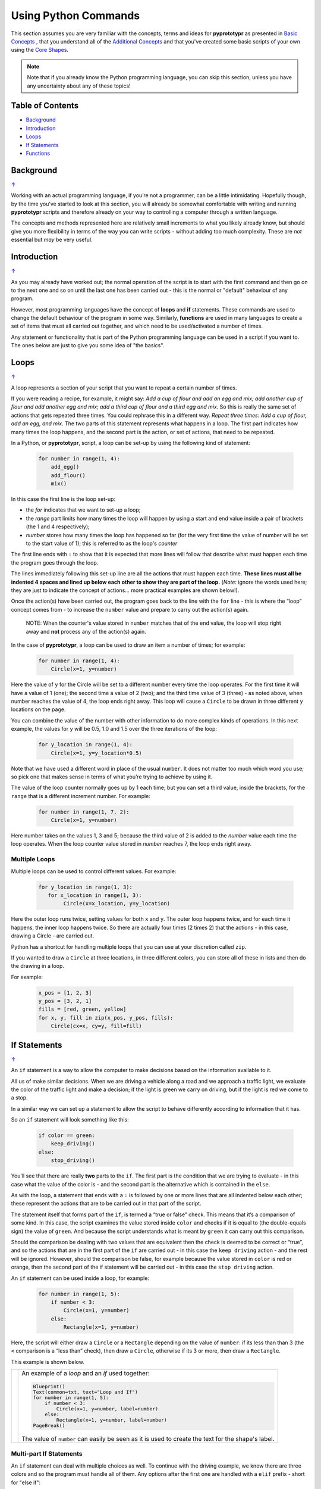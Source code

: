 =====================
Using Python Commands
=====================

This section assumes you are very familiar with the concepts, terms and ideas
for **pyprototypr** as presented in `Basic Concepts <basic_concepts.rst>`_ ,
that you understand all of the `Additional Concepts <additional_concepts.rst>`_
and that you've created some basic scripts of your own using the
`Core Shapes <core_shapes.rst>`_.

.. NOTE::
   Note that if you already know the Python programming language, you can skip
   this section, unless you have any uncertainty about any of these topics!

.. _table-of-contents:

Table of Contents
=================

-  `Background`_
-  `Introduction`_
-  `Loops`_
-  `If Statements`_
-  `Functions`_


Background
==========
`↑ <table-of-contents_>`_

Working with an actual programming language, if you’re not a programmer,
can be a little intimidating. Hopefully though, by the time you’ve
started to look at this section, you will already be somewhat
comfortable with writing and running **pyprototypr** scripts and
therefore already on your way to controlling a computer through a
written language.

The concepts and methods represented here are relatively small
increments to what you likely already know, but should give you more
flexibility in terms of the way you can write scripts - without adding
too much complexity. These are *not* essential but *may* be very useful.

Introduction
============
`↑ <table-of-contents_>`_

As you may already have worked out; the normal operation of the script
is to start with the first command and then go on to the next one and
so on until the last one has been carried out - this is the normal or
"default" behaviour of any program.

However, most programming languages have the concept of **loops** and
**if** statements. These commands are used to change the default
behaviour of the program in some way.  Similarly, **functions** are
used in many languages to create a set of items that must all carried out
together, and which need to be used/activated a number of times.

Any statement or functionality that is part of the Python programming language
can be used in a script if you want to. The ones below are just to give
you some idea of "the basics".

Loops
=====
`↑ <table-of-contents_>`_

A loop represents a section of your script that you want to repeat a
certain number of times.

If you were reading a recipe, for example, it might say: *Add a cup of
flour and add an egg and mix; add another cup of flour and add another
egg and mix; add a third cup of flour and a third egg and mix*. So this
is really the same set of actions that gets repeated three times. You
could rephrase this in a different way. *Repeat three times: Add a cup
of flour, add an egg, and mix*. The two parts of this statement
represents what happens in a loop. The first part indicates how many
times the loop happens, and the second part is the action, or set of
actions, that need to be repeated.

In a Python, or **pyprototypr**, script, a loop can be set-up by using
the following kind of statement:

  .. code:: python

   for number in range(1, 4):
       add_egg()
       add_flour()
       mix()

In this case the first line is the loop set-up:

-  the *for* indicates that we want to set-up a loop;
-  the *range* part limits how many times the loop will happen by using
   a start and end value inside a pair of brackets (the 1 and 4
   respectively);
-  *number* stores how many times the loop has happened so far (for the very
   first time the value of number will be set to the start value of 1); this
   is referred to as the loop's *counter*

The first line ends with ``:`` to show that it is expected that more lines
will follow that describe what must happen each time the program goes through
the loop.

The lines immediately following this set-up line are all the actions
that must happen each time. **These lines must all be indented 4 spaces
and lined up below each other to show they are part of the loop.**
(*Note:* ignore the words used here; they are just to indicate the
concept of actions… more practical examples are shown below!).

Once the action(s) have been carried out, the program goes back to the
line with the ``for`` line - this is where the “loop” concept comes from
- to increase the ``number`` value and prepare to carry out the action(s)
again.

   NOTE: When the counter's value stored in ``number`` matches that of the
   ``end`` value, the loop will stop right away and **not** process any of
   the action(s) again.

In the case of **pyprototypr**, a loop can be used to draw an item a
number of times; for example:

  .. code:: python

    for number in range(1, 4):
        Circle(x=1, y=number)

Here the value of ``y`` for the Circle will be set to a different number
every time the loop operates. For the first time it will have a value of
1 (one); the second time a value of 2 (two); and the third time value of
3 (three) - as noted above, when number reaches the value of 4, the loop
ends right away. This loop will cause a ``Circle`` to be drawn in three
different ``y`` locations on the page.

You can combine the value of the number with other information to do more
complex kinds of operations. In this next example, the values for ``y``
will be 0.5, 1.0 and 1.5 over the three iterations of the loop:

  .. code:: python

    for y_location in range(1, 4):
        Circle(x=1, y=y_location*0.5)

Note that we have used a different word in place of the usual ``number``.
It does not matter too much which word you use; so pick one that makes
sense in terms of what you’re trying to achieve by using it.

The value of the loop counter normally goes up by 1 each time; but you can
set a third value, inside the brackets, for the ``range`` that is a
different increment number. For example:

  .. code:: python

    for number in range(1, 7, 2):
        Circle(x=1, y=number)

Here number takes on the values 1, 3 and 5; because the third value of 2
is added to the *number* value each time the loop operates. When the loop
counter value stored in *number* reaches 7, the loop ends right away.

Multiple Loops
--------------

Multiple loops can be used to control different values. For example:

  .. code:: python

    for y_location in range(1, 3):
       for x_location in range(1, 3):
            Circle(x=x_location, y=y_location)

Here the outer loop runs twice, setting values for both ``x`` and ``y``.
The outer loop happens twice, and for each time it happens, the inner
loop happens twice. So there are actually four times (2 times 2) that
the actions - in this case, drawing a Circle - are carried out.

Python has a shortcut for handling multiple loops that you can use at your
discretion called ``zip``.

If you wanted to draw a ``Circle`` at three locations, in three different
colors, you can store all of these in lists and then do the drawing in a loop.

For example:

  .. code:: python

     x_pos = [1, 2, 3]
     y_pos = [3, 2, 1]
     fills = [red, green, yellow]
     for x, y, fill in zip(x_pos, y_pos, fills):
         Circle(cx=x, cy=y, fill=fill)


If Statements
=============
`↑ <table-of-contents_>`_

An ``if`` statement is a way to allow the computer to make decisions
based on the information available to it.

All us of make similar decisions. When we are driving a vehicle along a
road and we approach a traffic light, we evaluate the color of the
traffic light and make a decision; if the light is green we carry on
driving, but if the light is red we come to a stop.

In a similar way we can set up a statement to allow the script to behave
differently according to information that it has.

So an ``if`` statement will look something like this:

  .. code:: python

    if color == green:
        keep_driving()
    else:
        stop_driving()

You’ll see that there are really **two** parts to the ``if``. The first part
is the condition that we are trying to evaluate - in this case what the
value of the color is - and the second part is the alternative which is
contained in the ``else``.

As with the loop, a statement that ends with a ``:`` is followed by one
or more lines that are all indented below each other; these represent
the actions that are to be carried out in that part of the script.

The statement itself that forms part of the ``if``, is termed a “true or
false” check. This means that it’s a comparison of some kind. In this
case, the script examines the value stored inside ``color`` and checks
if it is equal to (the double-equals sign) the value of ``green``. And
because the script understands what is meant by ``green`` it can carry
out this comparison.

Should the comparison be dealing with two values that are equivalent
then the check is deemed to be correct or “true”, and so the actions
that are in the first part of the ``if`` are carried out - in this case
the ``keep driving`` action - and the rest will be ignored. However,
should the comparison be false, for example because the value stored in
``color`` is red or orange, then the second part of the if statement
will be carried out - in this case the ``stop driving`` action.

An ``if`` statement can be used inside a loop, for example:

  .. code:: python

    for number in range(1, 5):
        if number < 3:
            Circle(x=1, y=number)
        else:
            Rectangle(x=1, y=number)

Here, the script will either draw a ``Circle`` or a ``Rectangle`` depending
on the value of ``number``: if its less than than 3 (the ``<`` comparison is
a “less than” check), then draw a ``Circle``, otherwise if its 3 or more, then
draw a ``Rectangle``.

This example is shown below.

.. |lpi| image:: images/custom/commands/loop.png
   :width: 330

===== ======
|lpi| An example of a *loop* and an *if* used together:

      .. code:: python

        Blueprint()
        Text(common=txt, text="Loop and If")
        for number in range(1, 5):
            if number < 3:
                Circle(x=1, y=number, label=number)
            else:
                Rectangle(x=1, y=number, label=number)
        PageBreak()

      The value of ``number`` can easily be seen as it is used to
      create the text for the shape's label.
===== ======


Multi-part If Statements
------------------------

An ``if`` statement can deal with multiple choices as well.  To continue with
the driving example, we know there are three colors and so the program must
handle all of them.  Any options after the first one are handled with a
``elif`` prefix - short for "else if":

  .. code:: python

   if color == green:
       keep_driving()
   elif color == orange:
       slow_down()
   elif color == red:
       stop_driving()
   else:
       pull_over()

In this example, the driver might be unsure what to do if the light has
malfunctioned - best to be safe!


Functions
=========
`↑ <table-of-contents_>`_

A function is the workhorse of a language.  It allows you to define your
"recipe" and then use that recipe multiple times with differing properties.

Effectively, it allows you to create a mini  **pyprototypr** script inside your
main script. As with `loops`_, functions embed a set of steps to be carried when
they are activated, but functions are more powerful because they can allow
control of the behaviour of **any** of the properties or commands that are part
of them.

A function is simply created by using a ``def`` command, followed by the name you
want to give the function (**remember** - no spaces allowed!) followed by the
set of property names and their default values.  These properties are only
available as part of the function, and represent aspects of that function
that you need to be able to change every time the function is used.

The ``def`` line is followed by one or more lines that are all indented below
each other; these represent the actions that are to be carried out in that
functions; this can include drawing of shapes, but could also involve use of
`loops`_ and `if statements`_.

When a function is defined, it is **not** activated; its only when you issue a
command for it - ``name()`` - that it will perform the actions defined as part
of it,

.. |fn1| image:: images/custom/commands/function.png
   :width: 330

===== ======
|fn1| An example of a *function*:

      .. code:: python

        def capitol(a=0, b=0, c=red):
            Circle(cx=a+1, cy=b+1, radius=0.5, fill_stroke=c)
            Rectangle(
                x=a, y=b, height=1, width=2, fill_stroke=c,
                notch_y=0.1, notch_x=0.5,
                notch_corners="nw ne",)
            EquilateralTriangle(
                cx=a+1, cy=b+1.5, side=0.25, fill_stroke=c)

        Blueprint()
        Text(common=txt, text="Function")
        capitol()
        capitol(a=1, b=2, c=gold)
        capitol(a=2, b=4, c=lime)
        PageBreak()

      The function named *capitol* has three properties that
      can be set; *a*, *b* and *c*. These are used to control
      some of the properties of the 3 shapes that are drawn by
      the function.

      The values have defaults - ``0``, ``0`` and ``red``
      - respectively, which are used if no values are provided;
      this can be seen via the first example on the lower left.

      If values are provided to *a* and *b*,
      these will change where the shapes are drawn; if a value
      is provided to *c* it will change the shape's color.
      These changes to the function's properties can be seen in
      the other examples.
===== ======
